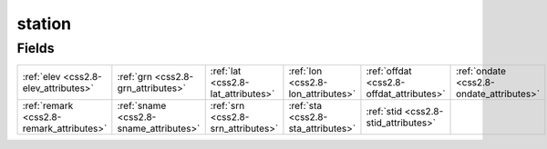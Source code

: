 .. _css2.8-station_relations:

**station**
-----------

Fields
^^^^^^

+----------------------------------------+----------------------------------------+----------------------------------------+----------------------------------------+----------------------------------------+----------------------------------------+
|:ref:`elev <css2.8-elev_attributes>`    |:ref:`grn <css2.8-grn_attributes>`      |:ref:`lat <css2.8-lat_attributes>`      |:ref:`lon <css2.8-lon_attributes>`      |:ref:`offdat <css2.8-offdat_attributes>`|:ref:`ondate <css2.8-ondate_attributes>`|
+----------------------------------------+----------------------------------------+----------------------------------------+----------------------------------------+----------------------------------------+----------------------------------------+
|:ref:`remark <css2.8-remark_attributes>`|:ref:`sname <css2.8-sname_attributes>`  |:ref:`srn <css2.8-srn_attributes>`      |:ref:`sta <css2.8-sta_attributes>`      |:ref:`stid <css2.8-stid_attributes>`    |                                        |
+----------------------------------------+----------------------------------------+----------------------------------------+----------------------------------------+----------------------------------------+----------------------------------------+

